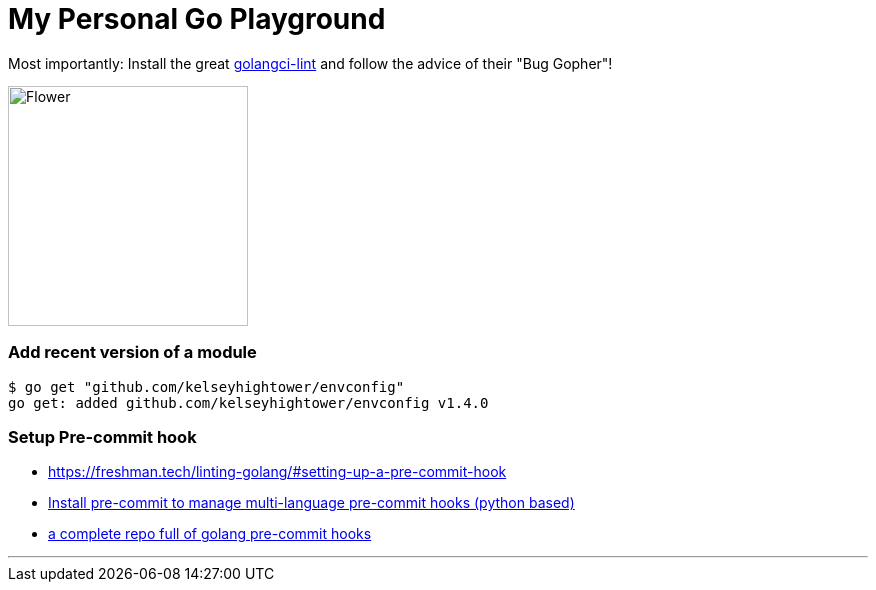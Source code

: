 = My Personal Go Playground

Most importantly: Install the great https://github.com/golangci/golangci-lint[golangci-lint]
and follow the advice of their "Bug Gopher"!

image:https://raw.githubusercontent.com/golangci/golangci-lint/master/assets/go.png[alt=Flower,width=240,height=240]


=== Add recent version of a module

----
$ go get "github.com/kelseyhightower/envconfig"
go get: added github.com/kelseyhightower/envconfig v1.4.0
----

=== Setup Pre-commit hook

* https://freshman.tech/linting-golang/#setting-up-a-pre-commit-hook[]
* https://pre-commit.com/#install[Install pre-commit to manage multi-language pre-commit hooks (python based)]
* https://github.com/TekWizely/pre-commit-golang[a complete repo full of golang pre-commit hooks]

---
